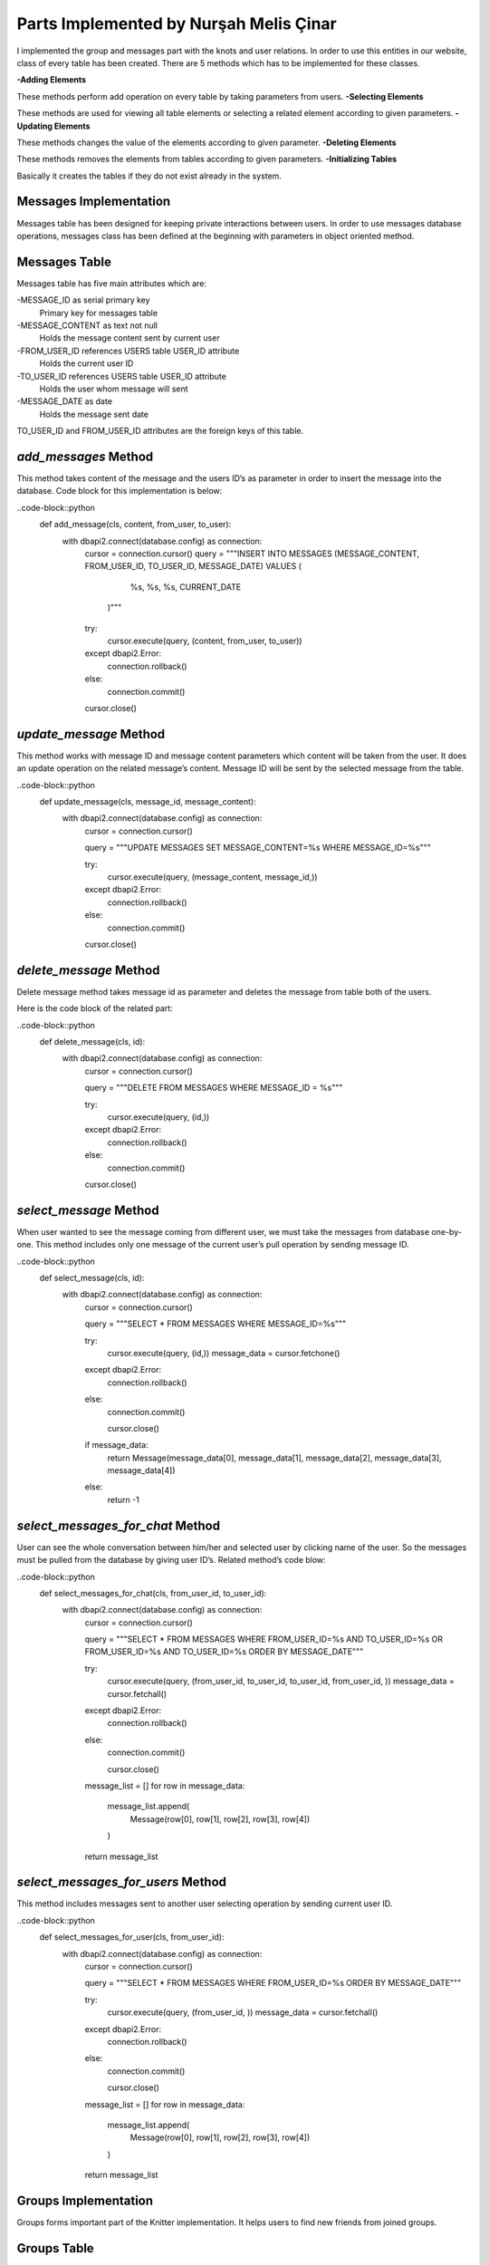 Parts Implemented by Nurşah Melis Çinar
================================

I implemented the group and messages part with the knots and user relations. In order to use this entities in our website, class of every table has been created.
There are 5 methods which has to be implemented for these classes.

**-Adding Elements**

These methods perform add operation on every table by taking parameters from users.
**-Selecting Elements**

These methods are used for viewing all table elements or selecting a related element according to given parameters.
**-Updating Elements**

These methods changes the value of the elements according to given parameter.
**-Deleting Elements**

These methods removes the elements from tables according to given parameters.
**-Initializing Tables**

Basically it creates the tables if they do not exist already in the system.

Messages Implementation
---------------------------

Messages table has been designed for keeping private interactions between users. In order to use messages database operations, messages class has been defined at the beginning with parameters in object oriented method.

Messages Table
---------------------------

Messages table has five main attributes which are:

-MESSAGE_ID as serial primary key
               Primary key for messages table
-MESSAGE_CONTENT as text not null
               Holds the message content sent by current user
-FROM_USER_ID references USERS table USER_ID attribute
               Holds the current user ID
-TO_USER_ID references USERS table USER_ID attribute
               Holds the user whom message will sent
-MESSAGE_DATE as date
               Holds the message sent date

TO_USER_ID and FROM_USER_ID attributes are the foreign keys of this table.

*add_messages* Method
------------------------------------------

This method takes content of the message and the users ID’s as parameter in order to insert the message into the database.
Code block for this implementation is below:

..code-block::python
  def add_message(cls, content, from_user, to_user):
        with dbapi2.connect(database.config) as connection:
            cursor = connection.cursor()
            query = """INSERT INTO MESSAGES (MESSAGE_CONTENT, FROM_USER_ID, TO_USER_ID, MESSAGE_DATE) VALUES (
                                              %s,
                                              %s,
                                              %s,
                                              CURRENT_DATE
                            )"""
            try:
                cursor.execute(query, (content, from_user, to_user))
            except dbapi2.Error:
                connection.rollback()
            else:
                connection.commit()
            cursor.close()
 
*update_message* Method
---------------------------------------------

This method works with message ID and message content parameters which content will be taken from the user. It does an update operation on the related message’s content. Message ID will be sent by the selected message from the table.

..code-block::python
  def update_message(cls, message_id, message_content):
        with dbapi2.connect(database.config) as connection:
            cursor = connection.cursor()
 
            query = """UPDATE MESSAGES SET MESSAGE_CONTENT=%s WHERE MESSAGE_ID=%s"""
 
            try:
                cursor.execute(query, (message_content, message_id,))
            except dbapi2.Error:
                connection.rollback()
            else:
                connection.commit()
 
            cursor.close()

*delete_message* Method
--------------------------------------------

Delete message method takes message id as parameter and deletes the message from table both of the users.

Here is the code block of the related part:

..code-block::python
 def delete_message(cls, id):
        with dbapi2.connect(database.config) as connection:
            cursor = connection.cursor()
 
            query = """DELETE FROM MESSAGES WHERE MESSAGE_ID = %s"""
 
            try:
                cursor.execute(query, (id,))
            except dbapi2.Error:
                connection.rollback()
            else:
                connection.commit()
 
            cursor.close()
 
*select_message* Method
------------------------------------------

When user wanted to see the message coming from different user, we must take the messages from database one-by-one. This method includes only one message of the current user’s pull operation by sending message ID.

..code-block::python
   def select_message(cls, id):
        with dbapi2.connect(database.config) as connection:
            cursor = connection.cursor()
 
            query = """SELECT * FROM MESSAGES WHERE MESSAGE_ID=%s"""
 
            try:
                cursor.execute(query, (id,))
                message_data = cursor.fetchone()
            except dbapi2.Error:
                connection.rollback()
            else:
                connection.commit()
 
                cursor.close()
 
            if message_data:
                return Message(message_data[0], message_data[1], message_data[2], message_data[3], message_data[4])
            else:
                return -1

*select_messages_for_chat* Method
---------------------------------------------------------------
User can see the whole conversation between him/her and selected user by clicking name of the user. So the messages must be pulled from the database by giving user ID’s.
Related method’s code blow:

..code-block::python
 def select_messages_for_chat(cls, from_user_id, to_user_id):
        with dbapi2.connect(database.config) as connection:
            cursor = connection.cursor()
 
            query = """SELECT * FROM MESSAGES WHERE FROM_USER_ID=%s AND TO_USER_ID=%s OR FROM_USER_ID=%s AND TO_USER_ID=%s ORDER BY MESSAGE_DATE"""
 
            try:
                cursor.execute(query, (from_user_id, to_user_id, to_user_id, from_user_id, ))
                message_data = cursor.fetchall()
            except dbapi2.Error:
                connection.rollback()
            else:
                connection.commit()
 
                cursor.close()
 
            message_list = []
            for row in message_data:
                message_list.append(
                    Message(row[0], row[1], row[2], row[3], row[4])
                )
            return message_list

*select_messages_for_users* Method
---------------------------------------------------------------

This method includes messages sent to another user selecting operation by sending current user ID.

..code-block::python
 def select_messages_for_user(cls, from_user_id):
        with dbapi2.connect(database.config) as connection:
            cursor = connection.cursor()
 
            query = """SELECT * FROM MESSAGES WHERE FROM_USER_ID=%s ORDER BY MESSAGE_DATE"""
 
            try:
                cursor.execute(query, (from_user_id, ))
                message_data = cursor.fetchall()
            except dbapi2.Error:
                connection.rollback()
            else:
                connection.commit()
 
                cursor.close()
 
            message_list = []
            for row in message_data:
                message_list.append(
                    Message(row[0], row[1], row[2], row[3], row[4])
                )
            return message_list

Groups Implementation
---------------------------

Groups forms important part of the Knitter implementation. It helps users to find new friends from joined groups.

Groups Table
------------------

Groups table consist of following columns:

-GROUP_ID as serial primary key
               Primary key for messages table
-GROUP_NAME as text and not null
               Holds the name of the group
-GROUP_PIC as varchar(255) and not null
               Cover picture URL
-GROUP_DESCRIPTION as text not null
               Supports the aim of the group.

Groups table do not include a foreign key.

*add_group* Method
-----------------------------------

This method takes name, content and the cover picture from the user and adds the given values to the groups table. After the adding operation, it return the group ID.

..code-block::python
 def add_group(cls, group_name, group_pic, group_description):
        with dbapi2.connect(database.config) as connection:
            cursor = connection.cursor()
            query = """INSERT INTO GROUPS (GROUP_NAME, GROUP_PIC, GROUP_DESCRIPTION) VALUES (
                                            %s,
                                            %s,
                                            %s
                            ) RETURNING GROUP_ID"""
 
            try:
                cursor.execute(query, (group_name, group_pic, group_description))
                group_id = cursor.fetchone()
            except dbapi2.Error:
                connection.rollback()
            else:
                connection.commit()
 
            cursor.close()
 
            return group_id

*update_group* Method
----------------------------------------

Update operation takes the group ID and the new description entered by the users and updates the values in the given group.

Code part of this method is below:

..code-block::python
 def update_group_description(cls, group_id, group_description):
        with dbapi2.connect(database.config) as connection:
            cursor = connection.cursor()
            query = """UPDATE GROUPS SET GROUP_DESCRIPTION = %s WHERE GROUP_ID=%s"""
 
            try:
                cursor.execute(query, (group_description, group_id,))
            except dbapi2.Error:
                connection.rollback()
            else:
                connection.commit()
 
            cursor.close()
 
*find_groups* Method
-------------------------------------

This method does not take any parameter. It finds all the groups for listing the groups on the home page so it return an array of groups.

..code-block::python
 def find_groups(cls):
        with dbapi2.connect(database.config) as connection:
            cursor = connection.cursor()
            query = """SELECT * FROM GROUPS"""
            all_groups_data = []
 
            try:
                cursor.execute(query,)
                all_groups_data = cursor.fetchall()
            except dbapi2.Error:
                connection.rollback()
            else:
                connection.commit()
 
            cursor.close()
            groups_list=[]
 
            for row in all_groups_data:
                groups_list.append(
                    Group(row[0], row[1], row[2], row[3])
                )
            return groups_list
 
*select_group* Method
---------------------------------------

This method brings the group’s rows according to given group ID. It is used for group page view operation.

..code-block::python
 def select_group(cls, group_id):
        with dbapi2.connect(database.config) as connection:
            cursor = connection.cursor()
            query = """SELECT * FROM GROUPS WHERE GROUP_ID=%s"""
 
            try:
                cursor.execute(query, (group_id,))
                group = cursor.fetchone()
            except dbapi2.Error:
                connection.rollback()
            else:
                connection.commit()
 
            cursor.close()
 
 
        if group:
            return Group(group[0], group[1], group[2], group[3])
        else:
            return -1

*delete_group* Method
----------------------------------------

This method takes the group ID as parameter and deletes the group from the table.

Method’s code is below:

..code-block::python
def delete_group(cls,group_id):
        with dbapi2.connect(database.config) as connection:
            cursor = connection.cursor()
            query = """DELETE FROM GROUPS WHERE GROUP_ID= %s"""
 
            try:
                cursor.execute(query, (group_id,))
            except dbapi2.Error:
                connection.rollback()
            else:
                connection.commit()
 
            cursor.close()
